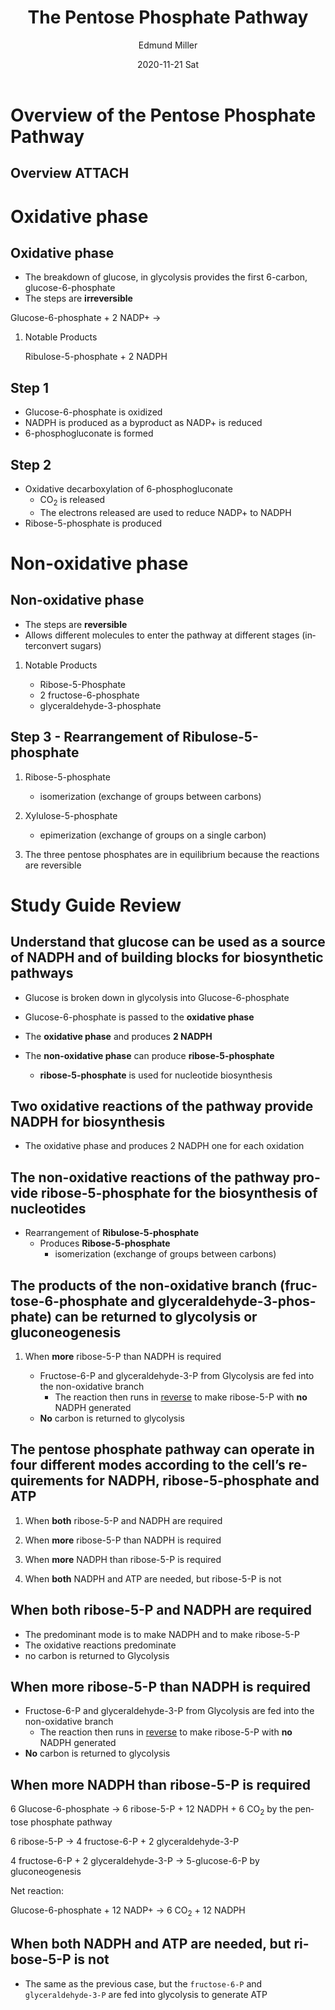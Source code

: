 :PROPERTIES:
:ID:       f26c19dd-ac9e-4c31-b296-9b6e936eea0d
:END:
#+TITLE:     The Pentose Phosphate Pathway 
#+AUTHOR:    Edmund Miller
#+EMAIL:     Edmund.Miller@utdallas.edu
#+DATE:      2020-11-21 Sat
#+DESCRIPTION: 
#+KEYWORDS: 
#+LANGUAGE:  en
#+OPTIONS:   H:2 num:t toc:nil \n:nil @:t ::t |:t ^:t -:t f:t *:t <:t
#+OPTIONS:   TeX:t LaTeX:t skip:nil d:nil todo:t pri:nil tags:not-in-toc
#+INFOJS_OPT: view:nil toc:nil ltoc:t mouse:underline buttons:0 path:https://orgmode.org/org-info.js
#+EXPORT_SELECT_TAGS: export
#+EXPORT_EXCLUDE_TAGS: noexport
#+HTML_LINK_UP:
#+HTML_LINK_HOME:
#+filetags: :biochemistry:
#+startup: beamer
#+LaTeX_CLASS: beamer
#+LaTeX_CLASS_OPTIONS: [bigger]
#+BEAMER_FRAME_LEVEL: 2


* Overview of the Pentose Phosphate Pathway 

** Overview :ATTACH:
:PROPERTIES:
:ID:       ab3324f3-9dfb-431a-ae5b-3f64553d4baf
:END:

#+attr_latex: :height 0.7\linewidth
[[attachment:_20201120_140305Pentose_Phosphate_Pathway.png]]

* Oxidative phase

 
** Oxidative phase

- The breakdown of glucose, in glycolysis provides the first 6-carbon,
  glucose-6-phosphate
- The steps are *irreversible* 
  
Glucose-6-phosphate + 2 NADP+ ->
*** Notable Products
Ribulose-5-phosphate + 2 NADPH

** Step 1

- Glucose-6-phosphate is oxidized
- NADPH is produced as a byproduct as NADP+ is reduced 
- 6-phosphogluconate is formed
  
** Step 2

- Oxidative decarboxylation of 6-phosphogluconate
  + CO_{2} is released 
  + The electrons released are used to reduce NADP+ to NADPH 
- Ribose-5-phosphate is produced
  
* Non-oxidative phase

** Non-oxidative phase

- The steps are *reversible*
- Allows different molecules to enter the pathway at different stages
  (interconvert sugars)
*** Notable Products
- Ribose-5-Phosphate
- 2 fructose-6-phosphate
- glyceraldehyde-3-phosphate 
  
** Step 3 - Rearrangement of Ribulose-5-phosphate 

*** Ribose-5-phosphate 
  + isomerization (exchange of groups between carbons)
*** Xylulose-5-phosphate
  + epimerization (exchange of groups on a single carbon)

*** The three pentose phosphates are in equilibrium because the reactions are reversible

* Study Guide Review
** Understand that glucose can be used as a source of NADPH *and* of building blocks for biosynthetic pathways

- Glucose is broken down in glycolysis into Glucose-6-phosphate
- Glucose-6-phosphate is passed to the *oxidative phase*
- The *oxidative phase* and produces *2 NADPH*
  
- The *non-oxidative phase* can produce *ribose-5-phosphate*
  + *ribose-5-phosphate* is used for nucleotide biosynthesis
  
** Two oxidative reactions of the pathway provide NADPH for biosynthesis

- The oxidative phase and produces 2 NADPH one for each oxidation

** The non-oxidative reactions of the pathway provide ribose-5-phosphate for the biosynthesis of nucleotides

- Rearrangement of *Ribulose-5-phosphate* 
  + Produces *Ribose-5-phosphate* 
    - isomerization (exchange of groups between carbons)

** The products of the non-oxidative branch (fructose-6-phosphate and glyceraldehyde-3-phosphate) can be returned to glycolysis or gluconeogenesis

*** When *more* ribose-5-P than NADPH is required

- Fructose-6-P and glyceraldehyde-3-P from Glycolysis are fed into the
  non-oxidative branch
  + The reaction then runs in _reverse_ to make ribose-5-P with *no* NADPH generated
- *No* carbon is returned to glycolysis  
  
** The pentose phosphate pathway can operate in four different modes according to the cell’s requirements for NADPH, ribose-5-phosphate and ATP
*** When *both* ribose-5-P and NADPH are required
*** When *more* ribose-5-P than NADPH is required
*** When *more* NADPH than ribose-5-P is required
*** When *both* NADPH and ATP are needed, but ribose-5-P is not
** When *both* ribose-5-P and NADPH are required

- The predominant mode is to make NADPH and to make ribose-5-P 
- The oxidative reactions predominate
- no carbon is returned to Glycolysis 
  
** When *more* ribose-5-P than NADPH is required

- Fructose-6-P and glyceraldehyde-3-P from Glycolysis are fed into the
  non-oxidative branch
  + The reaction then runs in _reverse_ to make ribose-5-P with *no* NADPH generated
- *No* carbon is returned to glycolysis
  
** When *more* NADPH than ribose-5-P is required

6 Glucose-6-phosphate -> 6 ribose-5-P + 12 NADPH + 6 CO_{2} by the pentose phosphate pathway 

6 ribose-5-P -> 4 fructose-6-P + 2 glyceraldehyde-3-P

4 fructose-6-P + 2 glyceraldehyde-3-P -> 5-glucose-6-P by gluconeogenesis

Net reaction:

Glucose-6-phosphate + 12 NADP+ -> 6 CO_{2} + 12 NADPH

** When *both* NADPH and ATP are needed, but ribose-5-P is not

- The same as the previous case, but the =fructose-6-P= and =glyceraldehyde-3-P=
  are fed into glycolysis to generate ATP
